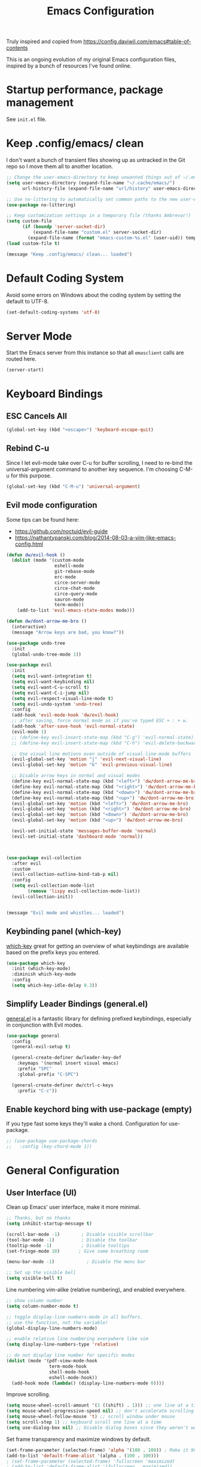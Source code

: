 #+TITLE: Emacs Configuration

Truly inspired and copied from [[https://config.daviwil.com/emacs#table-of-contents]] 

This is an ongoing evolution of my original Emacs configuration files, inspired by a bunch of resources I've found online.

* Startup performance, package management
See =init.el= file.




* Keep .config/emacs/ clean
I don't want a bunch of transient files showing up as untracked in the Git repo so I move them all to another location. 
#+begin_src emacs-lisp
  ;; Change the user-emacs-directory to keep unwanted things out of ~/.emacs.d
  (setq user-emacs-directory (expand-file-name "~/.cache/emacs/")
        url-history-file (expand-file-name "url/history" user-emacs-directory))

  ;; Use no-littering to automatically set common paths to the new user-emacs-directory
  (use-package no-littering)

  ;; Keep customization settings in a temporary file (thanks Ambrevar!)
  (setq custom-file
        (if (boundp 'server-socket-dir)
            (expand-file-name "custom.el" server-socket-dir)
          (expand-file-name (format "emacs-custom-%s.el" (user-uid)) temporary-file-directory)))
  (load custom-file t)

  (message "Keep .config/emacs/ clean... loaded")
#+end_src





* Default Coding System
Avoid some errors on Windows about the coding system by setting the default to UTF-8.
#+begin_src emacs-lisp
  (set-default-coding-systems 'utf-8)
#+end_src




* Server Mode
Start the Emacs server from this instance so that all =emasclient= calls are routed here.
#+begin_src emacs-lisp
  (server-start)
#+end_src




* Keyboard Bindings
** ESC Cancels All
#+begin_src emacs-lisp
  (global-set-key (kbd "<escape>") 'keyboard-escape-quit)
#+end_src


** Rebind C-u
Since I let evil-mode take over C-u for buffer scrolling, I need to re-bind the universal-argument command to another key sequence. I'm choosing C-M-u for this purpose.
#+begin_src emacs-lisp
  (global-set-key (kbd "C-M-u") 'universal-argument)
#+end_src


** Evil mode configuration
Some tips can be found here:
- https://github.com/noctuid/evil-guide
- https://nathantypanski.com/blog/2014-08-03-a-vim-like-emacs-config.html
#+begin_src emacs-lisp
  (defun dw/evil-hook ()
    (dolist (mode '(custom-mode
                    eshell-mode
                    git-rebase-mode
                    erc-mode
                    circe-server-mode
                    circe-chat-mode
                    circe-query-mode
                    sauron-mode
                    term-mode))
      (add-to-list 'evil-emacs-state-modes mode)))

  (defun dw/dont-arrow-me-bro ()
    (interactive)
    (message "Arrow keys are bad, you know?"))

  (use-package undo-tree
    :init
    (global-undo-tree-mode 1))

  (use-package evil
    :init
    (setq evil-want-integration t)
    (setq evil-want-keybinding nil)
    (setq evil-want-C-u-scroll t)
    (setq evil-want-C-i-jump nil)
    (setq evil-respect-visual-line-mode t)
    (setq evil-undo-system 'undo-tree)
    :config
    (add-hook 'evil-mode-hook 'dw/evil-hook)
    ;; after saving, force normal mode as if you've typed ESC + : + w.
    (add-hook 'after-save-hook 'evil-normal-state)
    (evil-mode 1)
    ;; (define-key evil-insert-state-map (kbd "C-g") 'evil-normal-state)
    ;; (define-key evil-insert-state-map (kbd "C-h") 'evil-delete-backward-char-and-join)

    ;; Use visual line motions even outside of visual-line-mode buffers
    (evil-global-set-key 'motion "j" 'evil-next-visual-line)
    (evil-global-set-key 'motion "k" 'evil-previous-visual-line)

    ;; Disable arrow keys in normal and visual modes
    (define-key evil-normal-state-map (kbd "<left>") 'dw/dont-arrow-me-bro)
    (define-key evil-normal-state-map (kbd "<right>") 'dw/dont-arrow-me-bro)
    (define-key evil-normal-state-map (kbd "<down>") 'dw/dont-arrow-me-bro)
    (define-key evil-normal-state-map (kbd "<up>") 'dw/dont-arrow-me-bro)
    (evil-global-set-key 'motion (kbd "<left>") 'dw/dont-arrow-me-bro)
    (evil-global-set-key 'motion (kbd "<right>") 'dw/dont-arrow-me-bro)
    (evil-global-set-key 'motion (kbd "<down>") 'dw/dont-arrow-me-bro)
    (evil-global-set-key 'motion (kbd "<up>") 'dw/dont-arrow-me-bro)

    (evil-set-initial-state 'messages-buffer-mode 'normal)
    (evil-set-initial-state 'dashboard-mode 'normal))



  (use-package evil-collection
    :after evil
    :custom
    (evil-collection-outline-bind-tab-p nil)
    :config
    (setq evil-collection-mode-list
          (remove 'lispy evil-collection-mode-list))
    (evil-collection-init))


  (message "Evil mode and whistles... loaded")
#+end_src


** Keybinding panel (which-key)
[[https://github.com/justbur/emacs-which-keyis][which-key]] great for getting an overview of what keybindings are available based on the prefix keys you entered.
#+begin_src emacs-lisp
  (use-package which-key
    :init (which-key-mode)
    :diminish which-key-mode
    :config
    (setq which-key-idle-delay 0.3))
#+end_src


** Simplify Leader Bindings (general.el)
[[https://github.com/noctuid/general.el][general.el]] is a fantastic library for defining prefixed keybindings, especially in conjunction with Evil modes.
#+begin_src emacs-lisp
  (use-package general
    :config
    (general-evil-setup t)

    (general-create-definer dw/leader-key-def
      :keymaps '(normal insert visual emacs)
      :prefix "SPC"
      :global-prefix "C-SPC")

    (general-create-definer dw/ctrl-c-keys
      :prefix "C-c"))
#+end_src


** Enable keychord bing with use-package (empty)
If you type fast some keys they'll wake a chord. Configuration for use-package.
#+begin_src emacs-lisp
  ;; (use-package use-package-chords
  ;;   :config (key-chord-mode 1))
#+end_src



* General Configuration
** User Interface (UI)
Clean up Emacs' user interface, make it more minimal.
#+begin_src emacs-lisp
  ;; Thanks, but no thanks
  (setq inhibit-startup-message t)

  (scroll-bar-mode -1)        ; Disable visible scrollbar
  (tool-bar-mode -1)          ; Disable the toolbar
  (tooltip-mode -1)           ; Disable tooltips
  (set-fringe-mode 10)       ; Give some breathing room

  (menu-bar-mode -1)            ; Disable the menu bar

  ;; Set up the visible bell
  (setq visible-bell t)
#+end_src
Line numbering vim-alike (relative numbering), and enabled everywhere.
#+begin_src emacs-lisp
  ;; show column number
  (setq column-number-mode t)

  ;; toggle display-line-numbers-mode in all buffers.
  ;; use the function, not the variable!
  (global-display-line-numbers-mode)

  ;; enable relative line numbering everywhere like vim
  (setq display-line-numbers-type 'relative)

  ;; do not display line number for specific modes
  (dolist (mode '(pdf-view-mode-hook
                  term-mode-hook
                  shell-mode-hook
                  eshell-mode-hook))
    (add-hook mode (lambda() (display-line-numbers-mode 0))))
#+end_src
Improve scrolling.
#+begin_src emacs-lisp
    (setq mouse-wheel-scroll-amount '(1 ((shift) . 1))) ;; one line at a time
    (setq mouse-wheel-progressive-speed nil) ;; don't accelerate scrolling
    (setq mouse-wheel-follow-mouse 't) ;; scroll window under mouse
    (setq scroll-step 1) ;; keyboard scroll one line at a time
    (setq use-dialog-box nil) ;; Disable dialog boxes since they weren't working in Mac OSX
#+end_src
Set frame transparency and maximize windows by default.
#+begin_src emacs-lisp
  (set-frame-parameter (selected-frame) 'alpha '(100 . 100)) ; Make it 90 or 95 to get a material transparency effect!
  (add-to-list 'default-frame-alist '(alpha . (100 . 100)))
  ; (set-frame-parameter (selected-frame) 'fullscreen 'maximized)
  ; (add-to-list 'default-frame-alist '(fullscreen . maximized))

  (message "General configuration - UI... loaded")
#+end_src
Replace 'yes' or 'no' with 'y' and 'n'.
#+begin_src emacs-lisp
  (defalias 'yes-or-no-p 'y-or-n-p)
#+end_src


** Theme
Gruvbox FTW. Honorable mention to =doom-palenight=.
#+begin_src emacs-lisp
  (use-package doom-themes :defer t)
  (load-theme 'doom-gruvbox t) ; final 't' loads the theme without asking to confirm
  (doom-themes-visual-bell-config) ; Enable flashing on modeline error
#+end_src


** Font
*** Set the font
#+begin_src emacs-lisp
  ;; Set the variable pitch face
  (set-face-attribute 'variable-pitch nil :font "CMU Bright" :height 140 :weight 'regular)

  ;; Set the fixed pitch face
  (set-face-attribute 'fixed-pitch nil :font "Monospace" :height 110)
#+end_src

*** Enable proper Unicode glyph support
No idea what this means but hey.
#+begin_src emacs-lisp
  (defun dw/replace-unicode-font-mapping (block-name old-font new-font)
    (let* ((block-idx (cl-position-if
                       (lambda (i) (string-equal (car i) block-name))
                       unicode-fonts-block-font-mapping))
           (block-fonts (cadr (nth block-idx unicode-fonts-block-font-mapping)))
           (updated-block (cl-substitute new-font old-font block-fonts :test 'string-equal)))
      (setf (cdr (nth block-idx unicode-fonts-block-font-mapping))
            `(,updated-block))))

  (use-package unicode-fonts
    :disabled
    :custom
    (unicode-fonts-skip-font-groups '(low-quality-glyphs))
    :config
    ;; Fix the font mappings to use the right emoji font
    (mapcar
     (lambda (block-name)
       (dw/replace-unicode-font-mapping block-name "Apple Color Emoji" "Noto Color Emoji"))
     '("Dingbats"
       "Emoticons"
       "Miscellaneous Symbols and Pictographs"
       "Transport and Map Symbols"))
    (unicode-fonts-setup))
#+end_src

*** Emojis in buffers
#+begin_src emacs-lisp
  (use-package emojify
    :hook (erc-mode . emojify-mode)
    :commands emojify-mode)
#+end_src


** Mode line
*** Basic customization
#+begin_src emacs-lisp
  (setq display-time-format "%l:%M %p %b %y"
        display-time-default-load-average nil)
#+end_src

*** Enable Mode Diminishing
The [[https://github.com/myrjola/diminish.el][diminish]] package hides pesky minor modes from the modelines.
#+begin_src emacs-lisp
  (use-package diminish)
#+end_src

*** smart Mode Line
Prettiy the modeline with [[https://github.com/Malabarba/smart-mode-line/][smart-mode-line]]. Really need to re-evaluate the ordering of =mode-line-format=. Also not sure if =rm-excluded-modes= is needed anymore if I set up =diminish= correctly.
#+begin_src emacs-lisp
  (use-package smart-mode-line
    :config
    (setq sml/no-confirm-load-theme t)
    (sml/setup)
    (sml/apply-theme 'respectful)  ; Respect the theme colors
    (setq sml/mode-width 'right
          sml/name-width 60)

    (setq-default mode-line-format
                  `("%e"
                    ,()
                    mode-line-front-space
                    evil-mode-line-tag
                    mode-line-mule-info
                    mode-line-client
                    mode-line-modified
                    mode-line-remote
                    mode-line-frame-identification
                    mode-line-buffer-identification
                    sml/pos-id-separator
                    (vc-mode vc-mode)
                    " "
                                          ;mode-line-position
                    sml/pre-modes-separator
                    mode-line-modes
                    " "
                    mode-line-misc-info))

    (setq rm-excluded-modes
          (mapconcat
           'identity
                                          ; These names must start with a space!
           '(" GitGutter" " MRev" " company"
             " Helm" " Undo-Tree" " Projectile.*" " Z" " Ind"
             " Org-Agenda.*" " ElDoc" " SP/s" " cider.*")
           "\\|")))
#+end_src

*** Doom Modeline
#+begin_src emacs-lisp
  ;; You must run (all-the-icons-install-fonts) one time after
  ;; installing this package!
  (use-package minions
    :hook (doom-modeline-mode . minions-mode))

  (use-package doom-modeline
    ;:hook (after-init . doom-modeline-mode)
    :init
    (doom-modeline-mode 1)
    :custom
    (doom-modeline-height 30)
    (doom-modeline-bar-width 6)
    (doom-modeline-lsp t)
    (doom-modeline-github nil)
    (doom-modeline-mu4e nil)
    (doom-modeline-irc nil)
    (doom-modeline-minor-modes t)
    (doom-modeline-persp-name nil)
    (doom-modeline-buffer-file-name-style 'truncate-except-project)
    (doom-modeline-major-icon t)
    (doom-modeline-major-mode-icon t)
    (doom-modeline-major-mode-color-icon t)
    (doom-modeline-modal-icon t))

  (message "Doom modeline... loaded")
#+end_src


** Auto-Saving changed files
#+begin_src emacs-lisp
  (use-package super-save
    :disabled ;; atm I find it really annoying and slows down my workflow
    :defer 1
    :diminish super-save-mode
    :config
    (super-save-mode +1)
    (setq super-save-auto-save-when-idle t))
#+end_src


** Auto-Reverting Changed Files
#+begin_src emacs-lisp
  ;; Revert Dired and other buffers
  (setq global-auto-revert-non-file-buffers t)

  ;; Revert buffers when the underlying file has changed
  (global-auto-revert-mode 1)
#+end_src


** Remember last curson position
#+begin_src emacs-lisp
  ;; remember and restore the last cursor location of opened files
  (save-place-mode 1)
#+end_src


** UI Toggles
Recall that leader key is usually =<SPC>=.
#+begin_src emacs-lisp
  (dw/leader-key-def
   "t"  '(:ignore t :which-key "toggles")
   "tw" 'whitespace-mode) ; toggle whitespace visualization (whitespace-mode)
#+end_src


** Highlight and color matching braces
#+begin_src emacs-lisp
  ;; (use-package paren
  ;;   :config
  ;;   (set-face-attribute 'show-paren-match-expression nil :background "#363e4a")
  ;;   (show-paren-mode 1))

  ;; there's no global mode because it can create problems.
  (use-package rainbow-delimiters
    :hook
    ; (org-mode . rainbow-delimiters-mode)
    ; (text-mode . rainbow-delimiters-mode)
    (prog-mode . rainbow-delimiters-mode))
#+end_src


** Displaying World Time (empty)


** Pinentry (empty)


** TRAMP (empty)


** Emacs as External Editor (empty)


* Editing configurations
** Tab widths
Default to an indentation size of 2 spaces since it's the norm for pretty much every language I use.
#+begin_src emacs-lisp
  (setq-default tab-width 2)
  (setq-default evil-shift-width tab-width)
#+end_src


** Use spaces instead of tabs for indentation
#+begin_src emacs-lisp
  (setq-default indent-tabs-mode nil)
#+end_src


** Commenting lines
Super friggin' useful
#+begin_src emacs-lisp
  (use-package evil-nerd-commenter
    :bind ("M-/" . evilnc-comment-or-uncomment-lines))
#+end_src


** Automatically clean whitespace
#+begin_src emacs-lisp
  (use-package ws-butler
    :hook ((text-mode . ws-butler-mode)
           (prog-mode . ws-butler-mode)))
#+end_src


** Use Parinfer for Lispy languages (empty)


** Origami.el for folding code (empty)



* Configuration files
** Configuration file management with dotcrafter.el (empty)


** Helpers
#+begin_src emacs-lisp
  (defun dw/org-file-jump-to-heading (org-file heading-title)
    (interactive)
    (find-file (expand-file-name org-file))
    (goto-char (point-min))
    (search-forward (concat "* " heading-title))
    (org-overview)
    (org-reveal)
    (org-show-subtree)
    (forward-line))

  (defun dw/org-file-show-headings (org-file)
    (interactive)
    (find-file (expand-file-name org-file))
    (counsel-org-goto)
    (org-overview)
    (org-reveal)
    (org-show-subtree)
    (forward-line))
#+end_src


** Bindings (empty)


** Stateful Keymap with Hydra (maybe critical)
Definitely keep an eye on how it works on Github
#+begin_src emacs-lisp
  (use-package hydra
    :defer 1)
#+end_src



* Completion system
An alternative to Ivy, Counsel, Company, similar to crafted-completions.el

** Preserve Minibuffer history with savehist-mode
#+begin_src emacs-lisp
  (use-package savehist
    :config
    (setq history-length 25)
    (savehist-mode 1))

  ;; Individual history elements can be configured separately
  ;;(put 'minibuffer-history 'history-length 25)
  ;;(put 'evil-ex-history 'history-length 50)
  ;;(put 'kill-ring 'history-length 25)
#+end_src


** All the icons and all the incons completion
Add icons the completions!

Note: the first time you load your configuration on a new machine, you'll need to run the following command interactively so that mode line icons display correctely.
#+begin_src emacs-lisp
  (use-package all-the-icons)

  (use-package all-the-icons-completion
    :after (marginalia all-the-icons)
    :hook (marginalia-mode . all-the-icons-completion-marginalia-setup)
    :init
    (all-the-icons-completion-mode))
#+end_src


** Syntax Checking with Flycheck
Note all languages are supported thought. This is a list:

- Cadence
- Clojure
- C/C++/Objective C
- D
- Elixir
- Emacs Lisp
- Julia
- Haskell
- Ledger
- Mercury
- OCaml
- PHP
- Python
- Rust
- Shell scripts

However, it is possible to add more syntax checkers. See manual.
#+begin_src emacs-lisp
(use-package flycheck
  :init (global-flycheck-mode))
#+end_src


** Completions with Vertico
Vertico display a VERTical Interactive COmpletion, the one you see when typing =M-x=. It is a minimal alternative to =ivy= which betters suit Emacs.
#+begin_src emacs-lisp
  (defun dw/minibuffer-backward-kill (arg)
    "When minibuffer is completing a file name delete up to parent
  folder, otherwise delete a word"
    (interactive "p")
    (if minibuffer-completing-file-name
        ;; Borrowed from https://github.com/raxod502/selectrum/issues/498#issuecomment-803283608
        (if (string-match-p "/." (minibuffer-contents))
            (zap-up-to-char (- arg) ?/)
          (delete-minibuffer-contents))
      (backward-kill-word arg)))

  (use-package vertico
    :bind (:map vertico-map
                ("C-j" . vertico-next)
                ("C-k" . vertico-previous)
                ("C-f" . vertico-exit)
                :map minibuffer-local-map
                ("M-h" . dw/minibuffer-backward-kill))
    :custom
    (vertico-cycle t)
    :custom-face
    (vertico-current ((t (:background "#3a3f5a"))))
    :init
    (vertico-mode))
#+end_src


** Completions with Company (TEST, currently disabled)
A completion front-end. I.e., it shows completions with pop-ups (frontend)
#+begin_src emacs-lisp
  ;; (use-package company
  ;;   :hook (after-init . global-company-mode)
  ;;   :custom (setq company-backends '((company-capf company-dabbrev-code))))

  ;; (use-package company-box
  ;;   :after company
  ;;   :hook (company-mode . company-box-mode))

  ;; (use-package company-quickhelp
  ;;   :disabled
  ;;   :after company
  ;;   :config (company-quickhelp-mode))
#+end_src


** Completions in regions with Corfu
Corfu enhances completions at point (IDE-like) with a small completion popup. It a minimal alternative to =company= which betters suits Emacs.
#+begin_src emacs-lisp
  (use-package corfu
    :bind (:map corfu-map
                ("C-j" . corfu-next)
                ("C-k" . corfu-previous)
                ("C-f" . corfu-insert))
    :custom
    (corfu-cycle t) ;; enable cycling for `corfu-next/previous
    (corfu-auto t) ;; enable auto completions
    (corfu-preselect-first t)

    (corfu-min-width 80)
    (corfu-max-width corfu-min-width)       ; Always have the same width

    ;; Works with `indent-for-tab-command'. Make sure tab doesn't indent when you
    ;; want to perform completion
    (tab-always-indent 'complete)
    (completion-cycle-threshold nil)      ; Always show candidates in menu

    (corfu-auto-prefix 2) ; minimum length prefix for auto-completion
    (corfu-auto-delay 0.25) ; time in seconds before suggestion
    :init
    (global-corfu-mode))

  ;; There are commands like corfu-show-documentation/location which are useful,
  ;; and can be bounded to M-d and M-l for example.
#+end_src


** Corfu with icons with kind-icons
#+begin_src emacs-lisp
  (use-package kind-icon
    :after corfu
    :custom
    (kind-icon-use-icons t)
    (kind-icon-default-face 'corfu-default) ; Have background color be the same as `corfu' face background
    (kind-icon-blend-background nil)  ; Use midpoint color between foreground and background colors ("blended")?
    (kind-icon-blend-frac 0.08)

    ;; other
    (corfu-echo-documentation nil)        ; Already use corfu-doc
    (lsp-completion-provider :none)       ; Use corfu instead for lsp completions

    :config
    (add-to-list 'corfu-margin-formatters #'kind-icon-margin-formatter) ; Enable `kind-icon'

    ;; Add hook to reset cache so the icon colors match my theme
    ;; NOTE 2022-02-05: This is a hook which resets the cache whenever I switch
    ;; the theme using my custom defined command for switching themes. If I don't
    ;; do this, then the backgound color will remain the same, meaning it will not
    ;; match the background color corresponding to the current theme. Important
    ;; since I have a light theme and dark theme I switch between. This has no
    ;; function unless you use something similar
    (add-hook 'kb/themes-hooks #'(lambda () (interactive) (kind-icon-reset-cache))))
#+end_src


** Documentation in Corfu with corfu-doc
Corfu-doc is basically company-quickhelp for corfu. It shows the documentation of the selected candidate in an adjacent popup window.
#+begin_src emacs-lisp
  (use-package corfu-doc
    :after corfu
    :hook
    (corfu-mode . corfu-doc-mode)
    :custom
    (corfu-doc-auto t)
    (corfu-doc-delay 0.5)
    (corfu-doc-max-width 70)
    (corfu-doc-max-height 20)

    ;; NOTE 2022-02-05: I've also set this in the `corfu' use-package to be
    ;; extra-safe that this is set when corfu-doc is loaded. I do not want
    ;; documentation shown in both the echo area and in the `corfu-doc' popup.
    (corfu-echo-documentation nil))
#+end_src


** Cape
Cape provides Completion At Point Extensions which can be used in combination with the Corfu completion UI or the default completion UI.
#+begin_src emacs-lisp
  (use-package cape
    ;; Bind dedicated completion commands
    ;; Alternative prefix keys: C-c p, M-p, M-+, ...
    :bind (("C-c p p" . completion-at-point) ;; capf
           ("C-c p t" . complete-tag)        ;; etags
           ("C-c p d" . cape-dabbrev)        ;; or dabbrev-completion
           ("C-c p h" . cape-history)
           ("C-c p f" . cape-file)
           ("C-c p k" . cape-keyword)
           ("C-c p s" . cape-symbol)
           ("C-c p a" . cape-abbrev)
           ("C-c p i" . cape-ispell)
           ("C-c p l" . cape-line)
           ("C-c p w" . cape-dict)
           ("C-c p \\" . cape-tex)
           ("C-c p _" . cape-tex)
           ("C-c p ^" . cape-tex)
           ("C-c p &" . cape-sgml)
           ("C-c p r" . cape-rfc1345))
    :init
    ;; Add `completion-at-point-functions', used by `completion-at-point'.
    (add-to-list 'completion-at-point-functions #'cape-dabbrev)
    (add-to-list 'completion-at-point-functions #'cape-file))
    ;;(add-to-list 'completion-at-point-functions #'cape-history)
    ;;(add-to-list 'completion-at-point-functions #'cape-keyword)
    ;;(add-to-list 'completion-at-point-functions #'cape-tex)
    ;;(add-to-list 'completion-at-point-functions #'cape-sgml)
    ;;(add-to-list 'completion-at-point-functions #'cape-rfc1345)
    ;;(add-to-list 'completion-at-point-functions #'cape-abbrev)
    ;;(add-to-list 'completion-at-point-functions #'cape-ispell)
    ;;(add-to-list 'completion-at-point-functions #'cape-dict)
    ;;(add-to-list 'completion-at-point-functions #'cape-symbol)
    ;;(add-to-list 'completion-at-point-functions #'cape-line)
#+end_src


** Improved candidate fitering with Orderless
This package provides an orderless completion style that divides the pattern into space-separated components, and matches candidates that match all of the components in any order.
#+begin_src emacs-lisp
  (use-package orderless
    :init
    (setq completion-styles '(orderless)
          completion-category-defaults nil
          completion-category-overrides '((file (styles . (partial-completion))))))
#+end_src


** Consult commands (empty)
Consult provides practical commands based on the Emacs completion function =completing-read=. Completion allows you to quickly select an item from a list of candidates. Consult offers in particular an advanced buffer switching command =consult-buffer= to switch between buffers and recently opened files. Furthermore Consult provides multiple search commands, an asynchronous =consult-grep= and =consult-ripgrep=, and the line-based search command =consult-line=. Some of the Consult commands are enhanced versions of built-in Emacs commands. For example the command consult-imenu presents a flat list of the Imenu with live preview, grouping and narrowing. Please take a look at the full list of commands.

This package is cool but definitely optional.
#+begin_src emacs-lisp
  ;; (defun dw/get-project-root ()
  ;;   (when (fboundp 'projectile-project-root)
  ;;     (projectile-project-root)))

  (use-package consult
    :demand t
    :bind (("C-s" . consult-line) ; it is like a better search with preview
           ("C-M-l" . consult-imenu) ; see how powerful is with org mode!
           ("C-M-j" . persp-switch-to-buffer*)
           :map minibuffer-local-map
           ("C-r" . consult-history))
    :custom
    ;; (consult-project-root-function #'dw/get-project-root)
    (completion-in-region-function #'consult-completion-in-region)
    :config
    (consult-preview-at-point-mode))
#+end_src


** Completion annotation with Marginalia
Marginalia provides helpful annotation for various types of minibuffer completions. You can think of it as a replacement of =ivy-rich=.
#+begin_src emacs-lisp
  (use-package marginalia
    :after vertico
    :custom
    (marginalia-annotators '(marginalia-annotators-heavy marginalia-annotators-light nil))
    :init
    (marginalia-mode))
#+end_src


** Completion actions with Embark
Embark makes it easy to choose a command to run based on what is near point, both during a minibuffer completion session (in a way familiar to Helm or Counsel users) and in normal buffers.
You can think of embark-act as a keyboard-based version of a right-click contextual menu.
More info on the official github page.
#+begin_src emacs-lisp
  (use-package embark
    :bind (("C-S-a" . embark-act)
           :map minibuffer-local-map
           ("C-d" . embark-act))
    :config

    ;; Show Embark actions via which-key
    (setq embark-action-indicator
          (lambda (map)
            (which-key--show-keymap "Embark" map nil nil 'no-paging)
            #'which-key--hide-popup-ignore-command)
          embark-become-indicator embark-action-indicator))

  ;; (use-package embark-consult
  ;;   :straight '(embark-consult :host github
  ;;                              :repo "oantolin/embark"
  ;;                              :files ("embark-consult.el"))
  ;;   :after (embark consult)
  ;;   :demand t
  ;;   :hook
  ;;   (embark-collect-mode . embark-consult-preview-minor-mode))
#+end_src


** Launching apps
#+begin_src emacs-lisp
  ; (use-package app-launcher)
#+end_src

#+begin_src emacs-lisp
  (message "Completion system... loaded")
#+end_src


* Jumping with Avy (empty, non-essential but cool!)


* Buffer management with Bufler (empty)


* Window management
** Frame Scaling / Zooming
The keybindings for this are =C+M+-= and =C+M+==.
#+begin_src emacs-lisp
  (use-package default-text-scale
    :defer 1
    :config
    (default-text-scale-mode))
#+end_src


** Window selection with ace-window
=ace-window= helps with easily switching between windows based on a predefined set of keys used to identify each.
#+begin_src emacs-lisp
  (use-package ace-window
    :bind (("M-o" . ace-window))
    :custom
    (aw-scope 'frame)
    (aw-keys '(?a ?s ?d ?f ?g ?h ?j ?k ?l))
    (aw-minibuffer-flag t) ;; shows current window letter in the minibuffer
    :config
    (ace-window-display-mode 1))
#+end_src


** Window history with winner-mode (empty)


** Set margin for Modes (for org, empty)


** Control buffer placement
Emacs' default buffer placement algorithm is pretty disruptive if you like setting up window layouts a certain way in your workflow. The display-buffer-alist video controls this behavior and you can customize it to prevent Emacs from popping up new windows when you run commands.
#+begin_src emacs-lisp
(setq display-buffer-base-action
      '(display-buffer-reuse-mode-window
        display-buffer-reuse-window
        display-buffer-same-window))

;; If a popup does happen, don't resize windows to be equal-sized
(setq even-window-sizes nil)
#+end_src



* Expand Region (empty)
This module is absolutely necessary for working inside of Emacs Lisp files, especially when trying to some parent of an expression (like a setq). Makes tweaking Org agenda views much less annoying.



* Credential management (empty)


* File Browsing
** Dired
If you need some guidelines on the available keybindings (considering Evil), check out the file ~./documents/org/emacs/emacs_misclleaneous.org~.

#+begin_src emacs-lisp
  (use-package all-the-icons-dired
    :hook (dired-mode . all-the-icons-dired-mode))

  (use-package dired
    :ensure nil ;; native package, don't search it on melpa, you won't find it
    :commands (dired dired-jump)
    :bind (("C-x C-j" . dired-jump)) ;; super useful
                                          ; :custom ((dired-listing-switches "-agho --group-directories-first"))
    :config
    ;; disable warning when using 'dired-find-alternate-file'.
    (put 'dired-find-alternate-file 'disabled nil)
    ;; in this way I use h/j/k/l vim style for dired. Great!
    (evil-collection-define-key 'normal 'dired-mode-map
      ;; alternate version is useful to avoid opening a lot of buffers
      "l" 'dired-find-alternate-file
    "h" '(lambda () (interactive) (find-alternate-file ".."))))

  ;; color names of files and folders in dired mode.
  (use-package dired-rainbow
    :defer 2
    :config
    (dired-rainbow-define-chmod directory "#6cb2eb" "d.*")
    (dired-rainbow-define html "#eb5286" ("css" "less" "sass" "scss" "htm" "html" "jhtm" "mht" "eml" "mustache" "xhtml"))
    (dired-rainbow-define xml "#f2d024" ("xml" "xsd" "xsl" "xslt" "wsdl" "bib" "json" "msg" "pgn" "rss" "yaml" "yml" "rdata"))
    (dired-rainbow-define document "#9561e2" ("docm" "doc" "docx" "odb" "odt" "pdb" "pdf" "ps" "rtf" "djvu" "epub" "odp" "ppt" "pptx"))
    (dired-rainbow-define markdown "#ffed4a" ("org" "etx" "info" "markdown" "md" "mkd" "nfo" "pod" "rst" "tex" "textfile" "txt"))
    (dired-rainbow-define database "#6574cd" ("xlsx" "xls" "csv" "accdb" "db" "mdb" "sqlite" "nc"))
    (dired-rainbow-define media "#de751f" ("mp3" "mp4" "mkv" "MP3" "MP4" "avi" "mpeg" "mpg" "flv" "ogg" "mov" "mid" "midi" "wav" "aiff" "flac"))
    (dired-rainbow-define image "#f66d9b" ("tiff" "tif" "cdr" "gif" "ico" "jpeg" "jpg" "png" "psd" "eps" "svg"))
    (dired-rainbow-define log "#c17d11" ("log"))
    (dired-rainbow-define shell "#f6993f" ("awk" "bash" "bat" "sed" "sh" "zsh" "vim"))
    (dired-rainbow-define interpreted "#38c172" ("py" "ipynb" "rb" "pl" "t" "msql" "mysql" "pgsql" "sql" "r" "clj" "cljs" "scala" "js"))
    (dired-rainbow-define compiled "#4dc0b5" ("asm" "cl" "lisp" "el" "c" "h" "c++" "h++" "hpp" "hxx" "m" "cc" "cs" "cp" "cpp" "go" "f" "for" "ftn" "f90" "f95" "f03" "f08" "s" "rs" "hi" "hs" "pyc" ".java"))
    (dired-rainbow-define executable "#8cc4ff" ("exe" "msi"))
    (dired-rainbow-define compressed "#51d88a" ("7z" "zip" "bz2" "tgz" "txz" "gz" "xz" "z" "Z" "jar" "war" "ear" "rar" "sar" "xpi" "apk" "xz" "tar"))
    (dired-rainbow-define packaged "#faad63" ("deb" "rpm" "apk" "jad" "jar" "cab" "pak" "pk3" "vdf" "vpk" "bsp"))
    (dired-rainbow-define encrypted "#ffed4a" ("gpg" "pgp" "asc" "bfe" "enc" "signature" "sig" "p12" "pem"))
    (dired-rainbow-define fonts "#6cb2eb" ("afm" "fon" "fnt" "pfb" "pfm" "ttf" "otf"))
    (dired-rainbow-define partition "#e3342f" ("dmg" "iso" "bin" "nrg" "qcow" "toast" "vcd" "vmdk" "bak"))
    (dired-rainbow-define vc "#0074d9" ("git" "gitignore" "gitattributes" "gitmodules"))
    (dired-rainbow-define-chmod executable-unix "#38c172" "-.*x.*"))
#+end_src

#+begin_src emacs-lisp
  (message "File browsing... loaded")
#+end_src

** Opening Files Externally (empty, a bit advanced)


* PDF
** PDF reader with pdf-tools
#+begin_src emacs-lisp
  (use-package pdf-tools
  :mode
  (("\\.pdf$" . pdf-view-mode))

  :config
  ;; 'pdf-tools' requires a server 'epdfinfo' to run against. This command
  ;; builds such server in order to pdf-tools in all current and future pdf-buffers.
  (pdf-tools-install))
#+end_src


* Org Mode
** Org Configuration
My personal org configation, as in old config.el file.

*** Fix <> mismatch bracket error
#+begin_src emacs-lisp
  (defun org-syntax-table-modify ()
    "Modify `org-mode-syntax-table' for the current org buffer."
    (modify-syntax-entry ?< "." org-mode-syntax-table)
    (modify-syntax-entry ?> "." org-mode-syntax-table))
#+end_src

*** org-mode use-package config
#+begin_src emacs-lisp
  (use-package org
    :init
    (setq org-startup-with-inline-images t)
    :custom
    (org-hide-emphasis-markers t)
    (org-ellipsis " ▾")
    (org-confirm-babel-evaluate nil)
    :config
    ;; Set faces for heading levels
    (dolist (face '((org-level-1 . 1.3)
                    (org-level-2 . 1.2)
                    (org-level-3 . 1.15)
                    (org-level-4 . 1.1)
                    (org-level-5 . 1.1)
                    (org-level-6 . 1.1)
                    (org-level-7 . 1.1)
                    (org-level-8 . 1.1)))
      (set-face-attribute (car face) nil :font "CMU Bright" :weight 'regular :height (cdr face)))

    ;; Set the variable pitch face
    (set-face-attribute 'variable-pitch nil :font "CMU Bright" :height 140 :weight 'regular)

    ;; Set the fixed pitch face
    (set-face-attribute 'fixed-pitch nil :font "Monospace" :height 110)

    ;; Ensure that anything that should be fixed-pitch in Org files appears that way
    (set-face-attribute 'org-block nil :foreground nil :inherit 'fixed-pitch)
    (set-face-attribute 'org-code nil   :inherit '(shadow fixed-pitch))
    (set-face-attribute 'org-table nil   :inherit '(shadow fixed-pitch))
    (set-face-attribute 'org-verbatim nil :inherit '(shadow fixed-pitch))
    (set-face-attribute 'org-special-keyword nil :inherit '(font-lock-comment-face fixed-pitch))
    (set-face-attribute 'org-meta-line nil :inherit '(font-lock-comment-face fixed-pitch))
    (set-face-attribute 'org-checkbox nil :inherit 'fixed-pitch)
    (set-face-attribute 'line-number nil :inherit 'fixed-pitch)
    (set-face-attribute 'line-number-current-line nil :inherit 'fixed-pitch)

    ;; org-babel

    ;; add support for TypeScript
    (use-package ob-typescript)

    ;; load the languages to be supported with org-babel
    (org-babel-do-load-languages
     'org-babel-load-languages
     '((emacs-lisp . t)
       (typescript . t)
       (js . t)))


    ;; use dvipng to preview latex snippets
    (setq org-preview-latex-default-process 'dvipng)
    ;; bigger font
    (setq org-format-latex-options (plist-put org-format-latex-options :scale 1.5))

    :hook((org-mode . visual-line-mode)
          (org-mode . variable-pitch-mode)
          (org-mode . org-num-mode)
          (org-mode . org-syntax-table-modify)))
#+end_src

*** Other org packages configuration
#+begin_src emacs-lisp
  (use-package org-appear
    :hook (org-mode . org-appear-mode))

  ;; type <el followed by a TAB to create an elisp source block etc
  (require 'org-tempo)
  (add-to-list 'org-structure-template-alist '("sh" . "src shell"))
  (add-to-list 'org-structure-template-alist '("el" . "src emacs-lisp"))
  (add-to-list 'org-structure-template-alist '("js" . "src js"))
  (add-to-list 'org-structure-template-alist '("ts" . "src typescript"))
  (add-to-list 'org-structure-template-alist '("html" . "src html"))
  (add-to-list 'org-structure-template-alist '("sol" . "src solidity"))

  ;; (use-package org-bullets
  ;;   :after org
  ;;   :hook (org-mode . org-bullets-mode))
#+end_src

*** Center Org bufferk
We use visual-fill-column to center org-mode buffers for a more pleasing writing experience as it centers the contents of the buffer horizontally to seem more like you are editing a document. This is really a matter of personal preference so you can remove the block below if you don’t like the behavior.

visual-fill-column-mode is a small Emacs minor mode that mimics the effect of fill-column in visual-line-mode. Instead of wrapping lines at the window edge, which is the standard behaviour of visual-line-mode, it wraps lines at fill-column (or visual-fill-column-width, if set). That is, it turns the view on the left into the view on the right, without changing the contents of the file:
The primary purpose of visual-fill-column-mode is to wrap text at fill-column in buffers that use visual-line-mode.
#+begin_src emacs-lisp
(defun efs/org-mode-visual-fill ()
  (setq visual-fill-column-width 120
        visual-fill-column-center-text t)
  (visual-fill-column-mode 1))

(use-package visual-fill-column
  :hook (org-mode . efs/org-mode-visual-fill))
#+end_src

Daviwl adds way more stuff I do not understand. However, 'evil-org' is interesting.



** Exporting to HTML
*** A simple emacs web server with 'simple-httpd'
#+begin_src emacs-lisp
  (use-package simple-httpd)
#+end_src




* Development
Configuration for various programming languages and dev tools I use.

** Git
*** magit
https://magit.vc/manual/magit/
#+begin_src emacs-lisp
  (use-package magit
    :bind ("C-M-;" . magit-status)
    :commands (magit-status magit-get-current-branch)
    :custom
    (magit-display-buffer-function #'magit-display-buffer-same-window-except-diff-v1))

  ;; turn them on when needed. atm I don't use git
  ;; (dw/leader-key-def
  ;;   "g"   '(:ignore t :which-key "git")
  ;;   "gs"  'magit-status
  ;;   "gd"  'magit-diff-unstaged
  ;;   "gc"  'magit-branch-or-checkout
  ;;   "gl"   '(:ignore t :which-key "log")
  ;;   "glc" 'magit-log-current
  ;;   "glf" 'magit-log-buffer-file
  ;;   "gb"  'magit-branch
  ;;   "gP"  'magit-push-current
  ;;   "gp"  'magit-pull-branch
  ;;   "gf"  'magit-fetch
  ;;   "gF"  'magit-fetch-all
  ;;   "gr"  'magit-rebase)
#+end_src



** Productivity
*** Smart parens
#+begin_src emacs-lisp
  (use-package smartparens
    :hook (prog-mode . smartparens-mode))
#+end_src

**** Fuzzy finder with affe
#+begin_src emacs-lisp
  (use-package affe)

  (defun lf/fuzzy-find-in-project ()
    (interactive)
      "combines `project-dired' and `affe-find'"
    (project-dired)
    (affe-find))

  (dw/leader-key-def
    ;; fuzzy find
    "ff" 'lf/fuzzy-find-in-project)
#+end_src


** Treesitter syntax highlighting and parser generator
By adding the code below to your init, you'll automatically get tree-sitter syntax highlighting for all supported languages.
#+begin_src emacs-lisp
  (use-package tree-sitter
    :config
    ;; activate tree-sitter on any buffer containing code for which it has a parser available
    (global-tree-sitter-mode)
    ;; you can easily see the difference tree-sitter-hl-mode makes for python, ts or tsx
    ;; by switching on and off
    ; (add-hook 'tree-sitter-after-on-hook #'tree-sitter-hl-mode)
    :hook
    (tree-sitter-after-on-hook . tree-sitter-hl-mode))

  (use-package tree-sitter-langs
    :after tree-sitter)
#+end_src


** Languages
*** Language Server Support (To redo completely)
We will use =lsp-mode= instead of =eglot= since the former enables debugging, with =dap-mode=, while the latter doesn't.
#+begin_src emacs-lisp
  (use-package lsp-mode
    :init
    ;; set prefix for lsp-command-keymap (few alternatives - "C-l", "C-c l")
    (setq lsp-keymap-prefix "C-c l")
    :custom
    ;; Show all documenttion
    (setq lsp-eldoc-render-all t)
    :hook (;; replace XXX-mode with concrete major-mode(e. g. python-mode)
           (python-mode . lsp)
           (js2-mode . lsp)
           ;; if you want which-key integration
           (lsp-mode . lsp-enable-which-key-integration))
    :commands lsp)

  ;; Once I get used to the whole config, uncomment this.
  (dw/leader-key-def
    "l"  '(:ignore t :which-key "lsp"))
  ;;   "ld" 'xref-find-definitions
  ;;   "lr" 'xref-find-references
  ;;   "ln" 'lsp-ui-find-next-reference
  ;;   "lp" 'lsp-ui-find-prev-reference
  ;;   "ls" 'counsel-imenu
  ;;   "le" 'lsp-ui-flycheck-list
  ;;   "lS" 'lsp-ui-sideline-mode
  ;;   "lX" 'lsp-execute-code-action

  (use-package lsp-ui
    :hook (lsp-mode . lsp-ui-mode))

  (use-package lsp-treemacs
    :commands lsp-treemacs-errors-list)

  ;; Consult LSP-mode integration
  (use-package consult-lsp)
#+end_src

*** Debug adapter support
#+begin_src emacs-lisp
  (use-package dap-mode)
#+end_src

*** Meta Lisp (empty)
Here are packages that are useful across different Lisp and Scheme implementations:
#+begin_src emacs-lisp
  ;; (use-package lispy
  ;;   :hook ((emacs-lisp-mode . lispy-mode)
  ;;          (scheme-mode . lispy-mode)))

  ;; ;; (use-package evil-lispy
  ;; ;;   :hook ((lispy-mode . evil-lispy-mode)))

  ;; (use-package lispyville
  ;;   :hook ((lispy-mode . lispyville-mode))
  ;;   :config
  ;;   (lispyville-set-key-theme '(operators c-w additional
  ;;                                         additional-movement slurp/barf-cp
  ;;                                         prettify)))
#+end_src

*** Clojure (empty)

*** Common Lisp (empty)

*** Scheme (empty)

*** JavaScript and TypeScript
Set up =nvm= so that we can manage Node versions
#+begin_src emacs-lisp
  (use-package nvm
    :defer t)
#+end_src
Configure TypeScript and JavaScript language modes. Support for React included. See https://vxlabs.com/2022/06/12/typescript-development-with-emacs-tree-sitter-and-lsp-in-2022/ for more details.
#+begin_src emacs-lisp
  (use-package typescript-mode
    :after tree-sitter
    :config
    ;; we choose this instead of tsx-mode so that eglot can automatically figure out language for server
    ;; see https://github.com/joaotavora/eglot/issues/624 and https://github.com/joaotavora/eglot#handling-quirky-servers
    (define-derived-mode typescriptreact-mode typescript-mode
      "TypeScript TSX")

    ;; use our derived mode for tsx files
    (add-to-list 'auto-mode-alist '("\\.tsx?\\'" . typescriptreact-mode))
    ;; by default, typescript-mode is mapped to the treesitter typescript parser
    ;; use our derived mode to map both .tsx AND .ts -- typescriptreact-mode -- treesitter tsx
    (add-to-list 'tree-sitter-major-mode-language-alist '(typescriptreact-mode . tsx)))

  (defun dw/set-js-indentation ()
    (setq js-indent-level 2)
    (setq evil-shift-width js-indent-level)
    (setq-default tab-width 2))

  (use-package js2-mode
    :mode "\\.js\\'"
    :config
    ;; Use js2-mode for Node scripts
    (add-to-list 'magic-mode-alist '("#!/usr/bin/env node" . js2-mode))

    ;; Set up proper indentation in JavaScript and JSON files
    (add-hook 'js2-mode-hook #'dw/set-js-indentation)
    (add-hook 'json-mode-hook #'dw/set-js-indentation))

  ;; Don't use built-in syntax checking, there already other tools configured
  (setq js2-mode-show-strict-warnings nil)

  (use-package apheleia
    :config
    (apheleia-global-mode +1))

  (use-package prettier
    :hook ((js2-mode . prettier-js-mode)
           (typescript-mode . prettier-js-mode))
    )
#+end_src

*** Solidity
#+begin_src emacs-lisp
  (use-package solidity-mode
    :mode "\\.sol\\'")
#+end_src
*** C/C++ (empty)
#+begin_src emacs-lisp

#+end_src

*** Emacs Lisp
#+begin_src emacs-lisp
  ;; crazy useful
  (dw/leader-key-def
    "e"   '(:ignore t :which-key "eval")
    "eb"  '(eval-buffer :which-key "eval buffer"))

  (dw/leader-key-def
    :keymaps '(visual)
    "er" '(eval-region :which-key "eval region"))
#+end_src

*** Latex
#+begin_src emacs-lisp
  ;; choose 'dvipng' to convert latex snippets into png
#+end_src



* After having done everything, do or open certain stuff
Open this file and then come back to =*scratch*= buffer:
#+begin_src emacs-lisp
  (find-file "~/.config/emacs/Emacs.org")
  (find-file "~/Documents/org")
#+end_src
